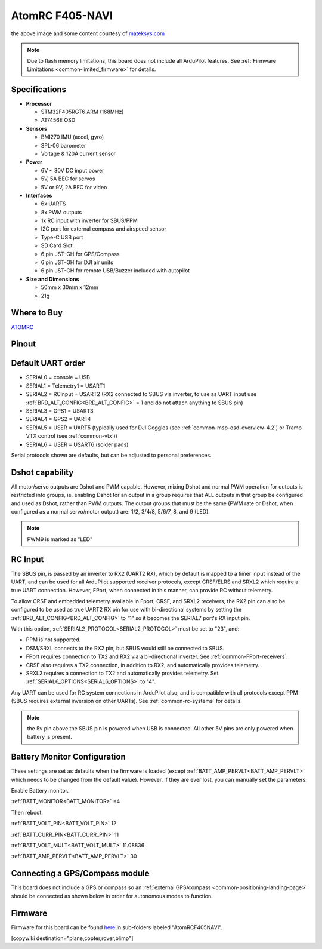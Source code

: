 .. _common-atomrcf405-navi:

================
AtomRC F405-NAVI
================

.. image:: ../../../images/atomrcf405-navi.jpg
    :target: ../_images/atomrcf405-navi.jpg
    :width: 450px

the above image and some content courtesy of `mateksys.com <http://atomrc.com/>`__

.. note::

	Due to flash memory limitations, this board does not include all ArduPilot features.
        See :ref:`Firmware Limitations <common-limited_firmware>` for details.

Specifications
==============

-  **Processor**

   -  STM32F405RGT6 ARM (168MHz)
   -  AT7456E OSD


-  **Sensors**

   -  BMI270 IMU (accel, gyro)
   -  SPL-06 barometer
   -  Voltage & 120A current sensor


-  **Power**

   -  6V ~ 30V DC input power
   -  5V, 5A BEC for servos
   -  5V or 9V, 2A BEC for video


-  **Interfaces**

   -  6x UARTS
   -  8x PWM outputs
   -  1x RC input with inverter for SBUS/PPM
   -  I2C port for external compass and airspeed sensor
   -  Type-C USB port
   -  SD Card Slot
   -  6 pin JST-GH for GPS/Compass
   -  6 pin JST-GH for DJI air units
   -  6 pin JST-GH for remote USB/Buzzer included with autopilot


-  **Size and Dimensions**

   - 50mm x 30mm x 12mm
   - 21g

Where to Buy
============

`ATOMRC <https://atomrc.com/collections/electronics/products/atomrc-fixed-wing-flight-controller-f405-navi>`__

Pinout
======

.. image:: ../../../images/atomrcf405-navi-wiring.png
    :target: ../_images/atomrcf405-navi-wiring.png
    :width: 450px

Default UART order
==================

- SERIAL0 = console = USB
- SERIAL1 = Telemetry1 = USART1
- SERIAL2 = RCinput = USART2 (RX2 connected to SBUS via inverter, to use as UART input use :ref:`BRD_ALT_CONFIG<BRD_ALT_CONFIG>` = 1 and do not attach anything to SBUS pin)
- SERIAL3 = GPS1 = USART3
- SERIAL4 = GPS2 = UART4
- SERIAL5 = USER = UART5 (typically used for DJI Goggles (see :ref:`common-msp-osd-overview-4.2`) or Tramp VTX control (see :ref:`common-vtx`))
- SERIAL6 = USER = USART6 (solder pads)


Serial protocols shown are defaults, but can be adjusted to personal preferences.

Dshot capability
================

All motor/servo outputs are Dshot and PWM capable. However, mixing Dshot and normal PWM operation for outputs is restricted into groups, ie. enabling Dshot for an output in a group requires that ALL outputs in that group be configured and used as Dshot, rather than PWM outputs. The output groups that must be the same (PWM rate or Dshot, when configured as a normal servo/motor output) are: 1/2, 3/4/8, 5/6/7, 8, and 9 (LED).

.. note:: PWM9 is marked as "LED"

RC Input
========

The SBUS pin, is passed by an inverter to RX2 (UART2 RX), which by default is mapped to a timer input instead of the UART, and can be used for all ArduPilot supported receiver protocols, except CRSF/ELRS and SRXL2 which require a true UART connection. However, FPort, when connected in this manner, can provide RC without telemetry. 

To allow CRSF and embedded telemetry available in Fport, CRSF, and SRXL2 receivers, the RX2 pin can also be configured to be used as true UART2 RX pin for use with bi-directional systems by setting the :ref:`BRD_ALT_CONFIG<BRD_ALT_CONFIG>` to “1” so it becomes the SERIAL7 port's RX input pin.

With this option, :ref:`SERIAL2_PROTOCOL<SERIAL2_PROTOCOL>` must be set to "23", and:

- PPM is not supported.

- DSM/SRXL connects to the RX2  pin, but SBUS would still be connected to SBUS.

- FPort requires connection to TX2 and RX2 via a bi-directional inverter. See :ref:`common-FPort-receivers`.

- CRSF also requires a TX2 connection, in addition to RX2, and automatically provides telemetry.

- SRXL2 requires a connection to TX2 and automatically provides telemetry.  Set :ref:`SERIAL6_OPTIONS<SERIAL6_OPTIONS>` to "4".

Any UART can be used for RC system connections in ArduPilot also, and is compatible with all protocols except PPM (SBUS requires external inversion on other UARTs). See :ref:`common-rc-systems` for details.

.. note:: the 5v pin above the SBUS pin is powered when USB is connected. All other 5V pins are only powered when battery is present.

Battery Monitor Configuration
=============================
These settings are set as defaults when the firmware is loaded (except :ref:`BATT_AMP_PERVLT<BATT_AMP_PERVLT>` which needs to be changed from the default value). However, if they are ever lost, you can manually set the parameters:

Enable Battery monitor.

:ref:`BATT_MONITOR<BATT_MONITOR>` =4

Then reboot.

:ref:`BATT_VOLT_PIN<BATT_VOLT_PIN>` 12

:ref:`BATT_CURR_PIN<BATT_CURR_PIN>` 11

:ref:`BATT_VOLT_MULT<BATT_VOLT_MULT>` 11.08836

:ref:`BATT_AMP_PERVLT<BATT_AMP_PERVLT>` 30 

Connecting a GPS/Compass module
===============================

This board does not include a GPS or compass so an :ref:`external GPS/compass <common-positioning-landing-page>` should be connected as shown below in order for autonomous modes to function.

Firmware
========

Firmware for this board can be found `here <https://firmware.ardupilot.org>`_ in  sub-folders labeled
"AtomRCF405NAVI".

[copywiki destination="plane,copter,rover,blimp"]


